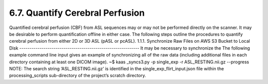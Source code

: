 6.7.	Quantify Cerebral Perfusion
---------------------------------
Quantified cerebral perfusion (CBF) from ASL sequences may or may not be performed directly on the scanner. It may be desirable to perform quantification offline in either case. The following steps outline the procedures to quantify cerebral perfusion from either 2D or 3D ASL (pASL or pcASL).
1.1.1.	Synchronize Raw Files on AWS S3 Bucket to Local Disk
------------------------------------------------------------
It may be necessary to synchronize the The following example command line input gives an example of synchronizing all of the raw data (including additional files in each directory containing at least one DICOM image). 
~$ kaas _syncs3.py -p single_exp -r ASL_RESTING.nii.gz --progress
NOTE: The search string ‘ASL_RESTING.nii.gz’ is identified in the single_exp_flirt_input.json file within the processing_scripts sub-directory of the project’s scratch directory.

